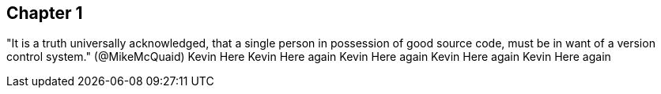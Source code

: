 == Chapter 1
"It is a truth universally acknowledged, that a single person in
possession of good source code, must be in want of a version control
system." (@MikeMcQuaid)
Kevin Here
Kevin Here again 
Kevin Here again
Kevin Here again
Kevin Here again
